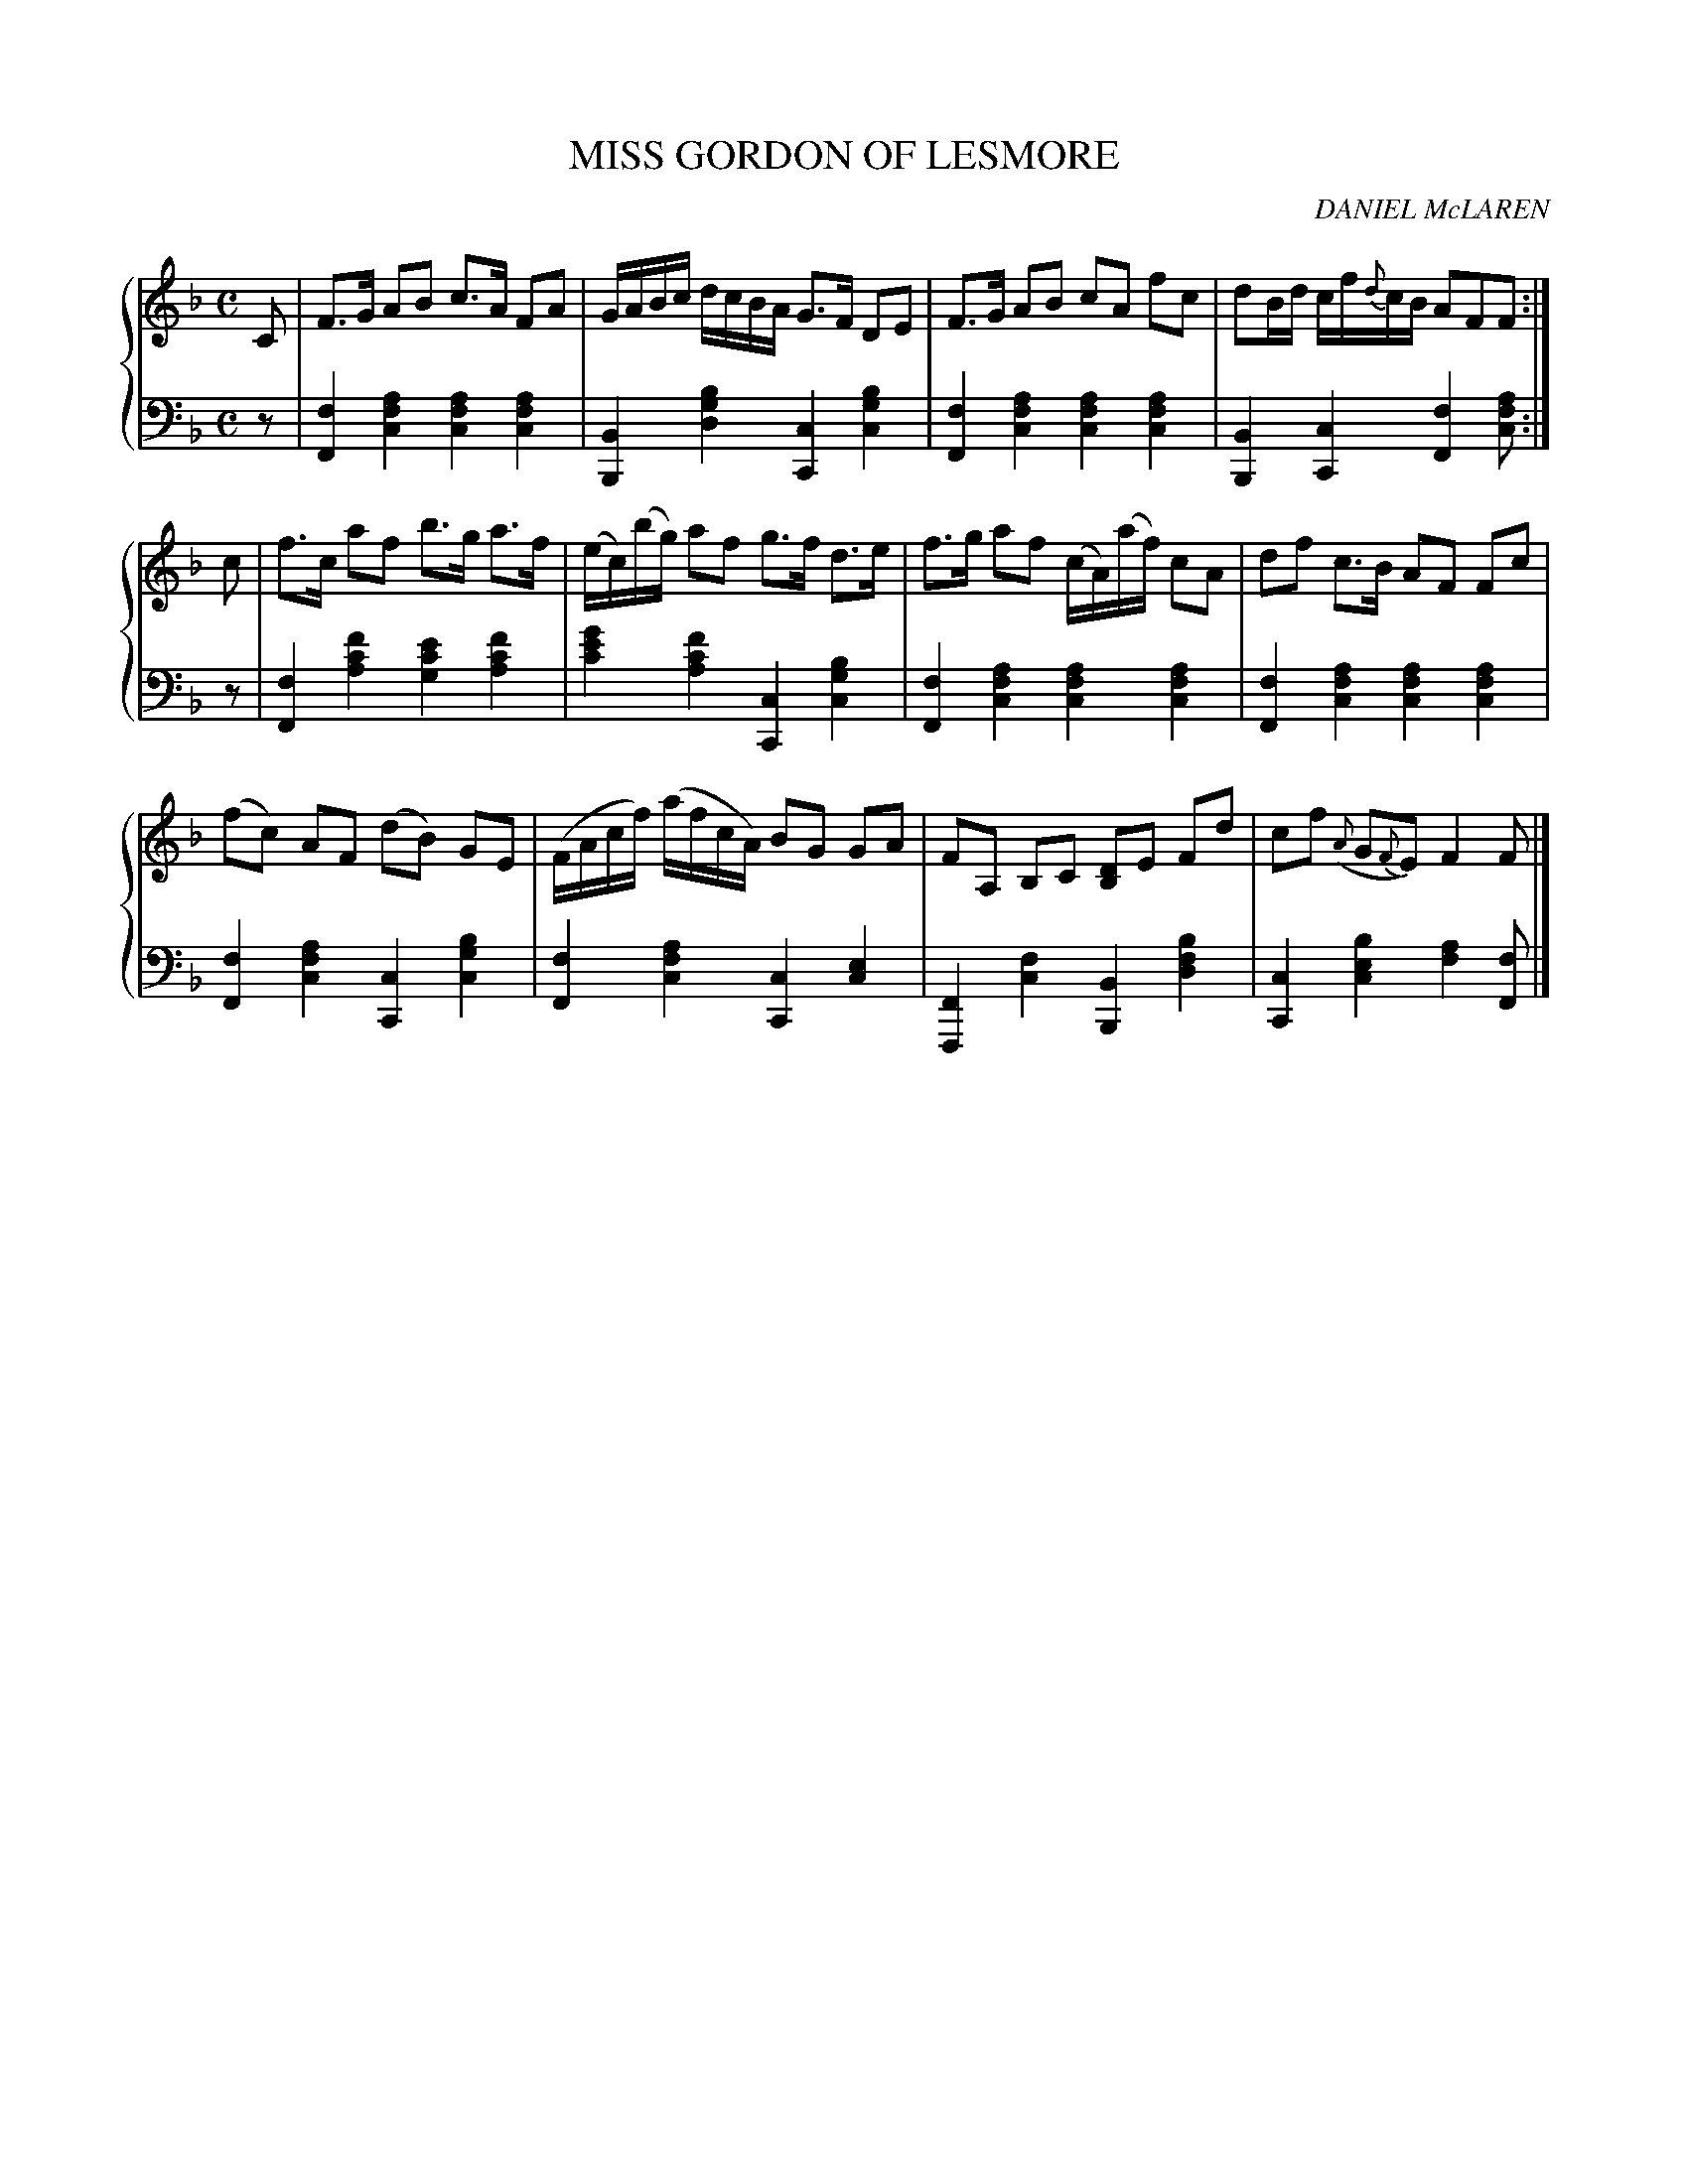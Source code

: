 X: 222
T: MISS GORDON OF LESMORE
C: DANIEL McLAREN
R: Strathspey
B: Glen Collection p.22 #2
Z: 2011 John Chambers <jc:trillian.mit.edu>
M: C
L: 1/16
V: 1 middle=B clef=treble
V: 2 middle=d clef=bass
%%score {1 | 2}
K: F
%
V: 1
C2 |\
F3G A2B2 c3A F2A2 | GABc dcBA G3F D2E2 | F3G A2B2 c2A2 f2c2 | d2Bd cf{d}cB A2F2F2 :|
c2 |\
f3c a2f2 b3g a3f | (ec)(bg) a2f2 g3f d3e | f3g a2f2 (cA)(af) c2A2 | d2f2 c3B A2F2 F2c2 |
(f2c2) A2F2 (d2B2) G2E2 | (FAcf) (afcA) B2G2 G2A2 | F2A,2 B,2C2 [D2B,2]E2 F2d2 | c2f2 ({A}G2{F}E2) F4 F2 |]
%
V: 2
z2 |\
[f4F4] [a4f4c4] [a4f4c4] [a4f4c4] | [B4B,4] [b4g4d4] [c4C4] [b4g4c4] |\
[f4F4] [a4f4c4] [a4f4c4] [a4f4c4] | [B4B,4] [c4C4]   [f4F4] [a2f2c2] :|
z2 |\
[f4F4]  [f'4c'4a4] [e'4c'4g4] [f'4c'4a4] | [g'4e'4c'4] [f'4c'4a4] [c4C4]   [b4g4c4] |\
[f4F4]  [a4f4c4]   [a4f4c4]   [a4f4c4]   | [f4F4]      [a4f4c4]   [a4f4c4] [a4f4c4] |
[f4F4]  [a4f4c4]   [c4C4]     [b4g4c4]   | [f4F4]      [a4f4c4]   [c4C4]   [e4c4]   |\
[F4F,4] [f4c4]     [B4B,4]    [b4f4d4]   | [c4C4]      [b4e4c4]   [a4f4]   [f2F2]   |]
